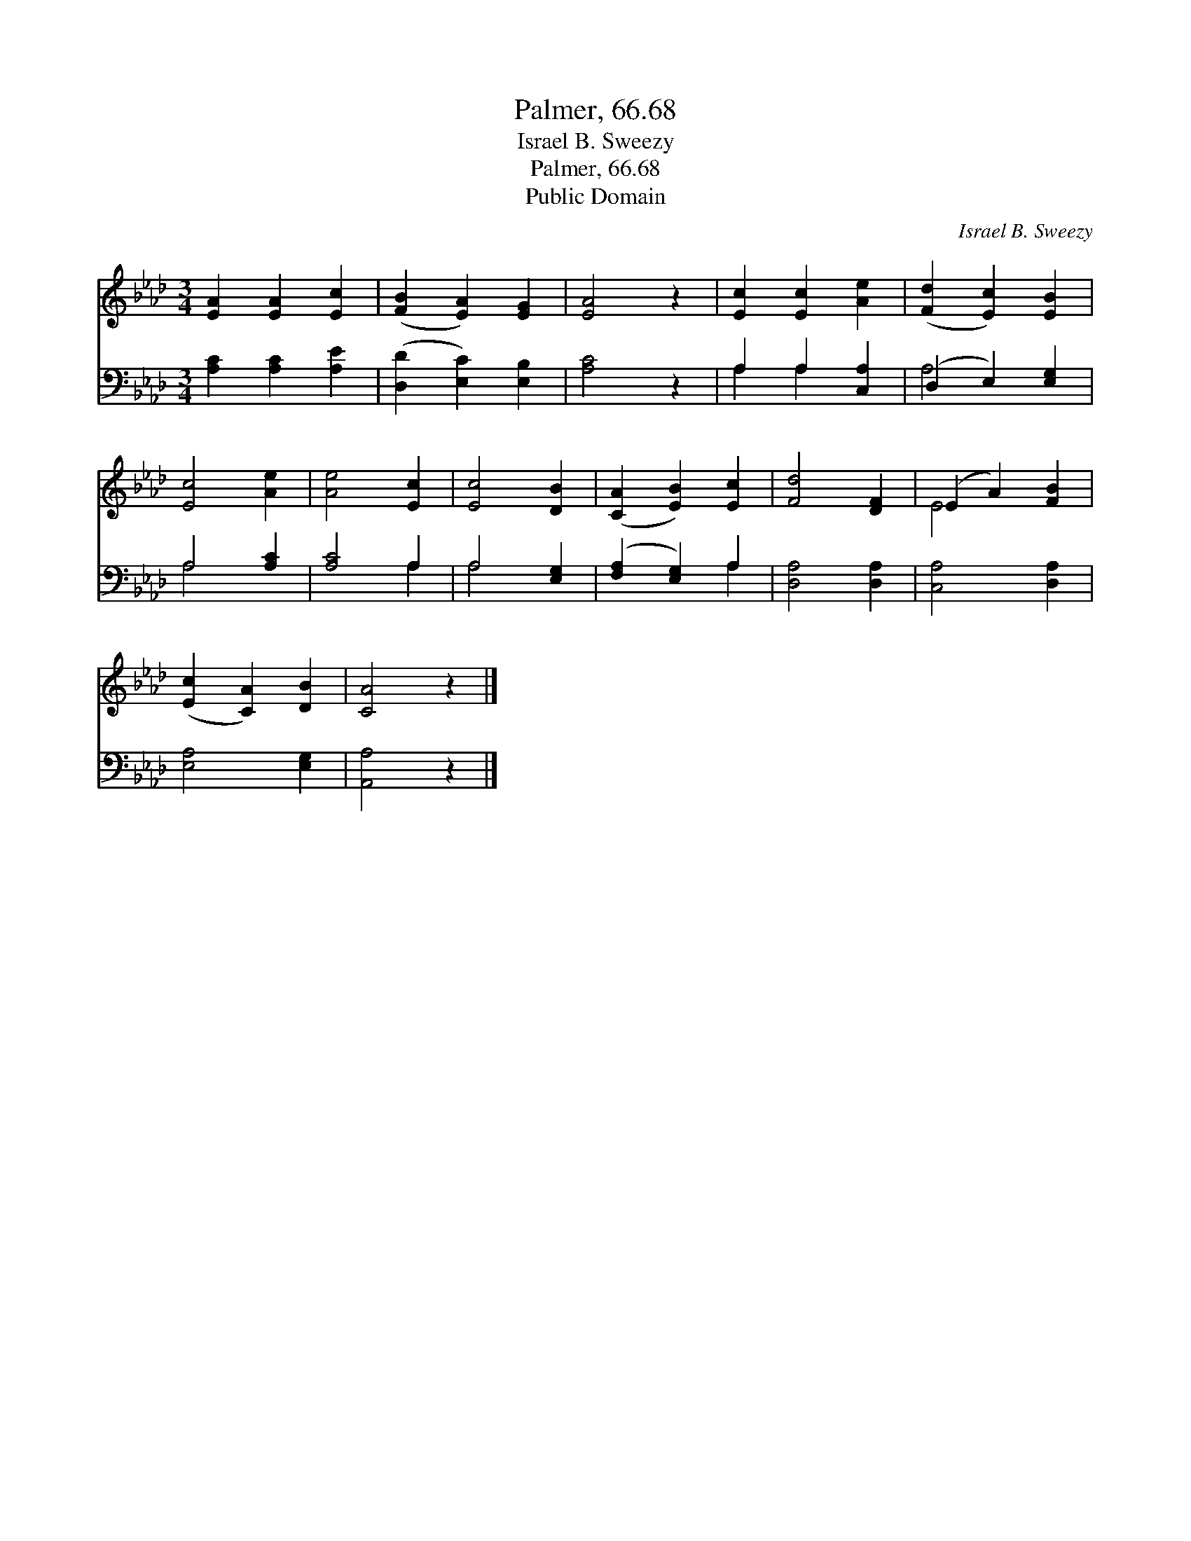 X:1
T:Palmer, 66.68
T:Israel B. Sweezy
T:Palmer, 66.68
T:Public Domain
C:Israel B. Sweezy
Z:Public Domain
%%score ( 1 2 ) ( 3 4 )
L:1/8
M:3/4
K:Ab
V:1 treble 
V:2 treble 
V:3 bass 
V:4 bass 
V:1
 [EA]2 [EA]2 [Ec]2 | ([FB]2 [EA]2) [EG]2 | [EA]4 z2 | [Ec]2 [Ec]2 [Ae]2 | ([Fd]2 [Ec]2) [EB]2 | %5
 [Ec]4 [Ae]2 | [Ae]4 [Ec]2 | [Ec]4 [DB]2 | ([CA]2 [EB]2) [Ec]2 | [Fd]4 [DF]2 | (E2 A2) [FB]2 | %11
 ([Ec]2 [CA]2) [DB]2 | [CA]4 z2 |] %13
V:2
 x6 | x6 | x6 | x6 | x6 | x6 | x6 | x6 | x6 | x6 | E4 x2 | x6 | x6 |] %13
V:3
 [A,C]2 [A,C]2 [A,E]2 | ([D,D]2 [E,C]2) [E,B,]2 | [A,C]4 z2 | A,2 A,2 [C,A,]2 | (D,2 E,2) [E,G,]2 | %5
 A,4 [A,C]2 | [A,C]4 A,2 | A,4 [E,G,]2 | ([F,A,]2 [E,G,]2) A,2 | [D,A,]4 [D,A,]2 | %10
 [C,A,]4 [D,A,]2 | [E,A,]4 [E,G,]2 | [A,,A,]4 z2 |] %13
V:4
 x6 | x6 | x6 | A,2 A,2 x2 | A,4 x2 | A,4 x2 | x4 A,2 | A,4 x2 | x4 A,2 | x6 | x6 | x6 | x6 |] %13


